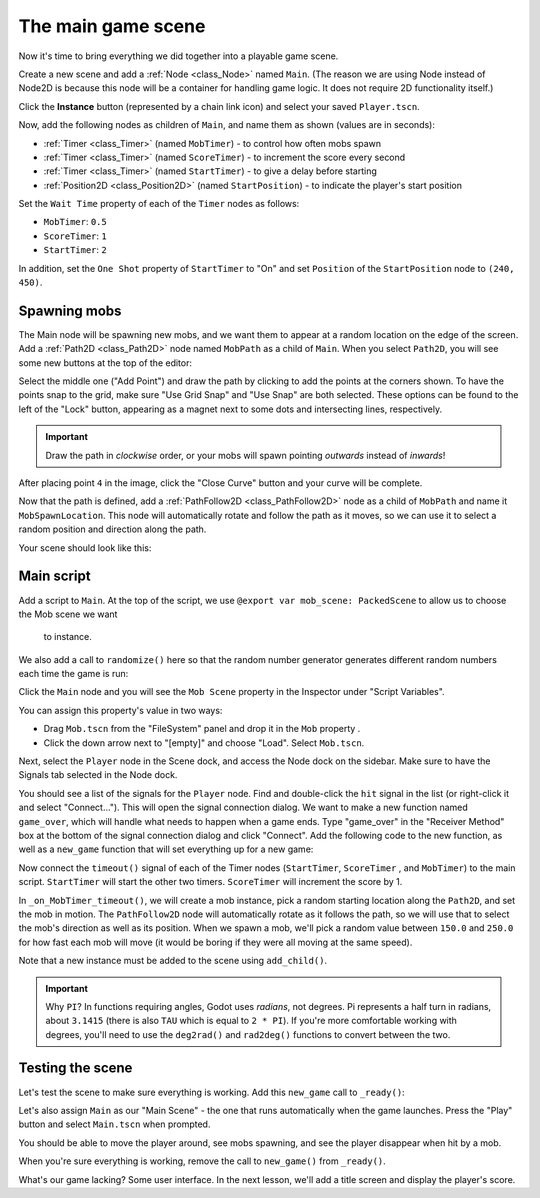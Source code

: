 .. _doc_your_first_2d_game_the_main_game_scene:

The main game scene
===================

Now it's time to bring everything we did together into a playable game scene.

Create a new scene and add a :ref:`Node <class_Node>` named ``Main``.
(The reason we are using Node instead of Node2D is because this node will
be a container for handling game logic. It does not require 2D functionality itself.)

Click the **Instance** button (represented by a chain link icon) and select your saved
``Player.tscn``.

.. image:: img/instance_scene.png

Now, add the following nodes as children of ``Main``, and name them as shown
(values are in seconds):

- :ref:`Timer <class_Timer>` (named ``MobTimer``) - to control how often mobs
  spawn
- :ref:`Timer <class_Timer>` (named ``ScoreTimer``) - to increment the score
  every second
- :ref:`Timer <class_Timer>` (named ``StartTimer``) - to give a delay before
  starting
- :ref:`Position2D <class_Position2D>` (named ``StartPosition``) - to indicate
  the player's start position

Set the ``Wait Time`` property of each of the ``Timer`` nodes as follows:

- ``MobTimer``: ``0.5``
- ``ScoreTimer``: ``1``
- ``StartTimer``: ``2``

In addition, set the ``One Shot`` property of ``StartTimer`` to "On" and set
``Position`` of the ``StartPosition`` node to ``(240, 450)``.

Spawning mobs
~~~~~~~~~~~~~

The Main node will be spawning new mobs, and we want them to appear at a random
location on the edge of the screen. Add a :ref:`Path2D <class_Path2D>` node
named ``MobPath`` as a child of ``Main``. When you select ``Path2D``, you will
see some new buttons at the top of the editor:

.. image:: img/path2d_buttons.png

Select the middle one ("Add Point") and draw the path by clicking to add the
points at the corners shown. To have the points snap to the grid, make sure "Use
Grid Snap" and "Use Snap" are both selected. These options can be found to the
left of the "Lock" button, appearing as a magnet next to some dots and
intersecting lines, respectively.

.. image:: img/grid_snap_button.png

.. important:: Draw the path in *clockwise* order, or your mobs will spawn
               pointing *outwards* instead of *inwards*!

.. image:: img/draw_path2d.gif

After placing point ``4`` in the image, click the "Close Curve" button and your
curve will be complete.

Now that the path is defined, add a :ref:`PathFollow2D <class_PathFollow2D>`
node as a child of ``MobPath`` and name it ``MobSpawnLocation``. This node will
automatically rotate and follow the path as it moves, so we can use it to select
a random position and direction along the path.

Your scene should look like this:

.. image:: img/main_scene_nodes.png

Main script
~~~~~~~~~~~

Add a script to ``Main``. At the top of the script, we use 
``@export var mob_scene: PackedScene`` to allow us to choose the Mob scene we want
 to instance.

.. tabs::
 .. code-tab:: gdscript GDScript

    extends Node

    @export var mob_scene: PackedScene
    export(PackedScene) var mob_scene
    var score

 .. code-tab:: csharp

    public class Main : Node
    {
        // Don't forget to rebuild the project so the editor knows about the new export variable.

    #pragma warning disable 649
        // We assign this in the editor, so we don't need the warning about not being assigned.
        [Export]
        public PackedScene MobScene;
    #pragma warning restore 649

        public int Score;
    }

 .. code-tab:: cpp

    // Copy `player.gdns` to `main.gdns` and replace `Player` with `Main`.
    // Attach the `main.gdns` file to the Main node.

    // Create two files `main.cpp` and `main.hpp` next to `entry.cpp` in `src`.
    // This code goes in `main.hpp`. We also define the methods we'll be using here.
    #ifndef MAIN_H
    #define MAIN_H

    #include <AudioStreamPlayer.hpp>
    #include <CanvasLayer.hpp>
    #include <Godot.hpp>
    #include <Node.hpp>
    #include <PackedScene.hpp>
    #include <PathFollow2D.hpp>
    #include <RandomNumberGenerator.hpp>
    #include <Timer.hpp>

    #include "hud.hpp"
    #include "player.hpp"

    class Main : public godot::Node {
        GODOT_CLASS(Main, godot::Node)

        int score;
        HUD *_hud;
        Player *_player;
        godot::Node2D *_start_position;
        godot::PathFollow2D *_mob_spawn_location;
        godot::Timer *_mob_timer;
        godot::Timer *_score_timer;
        godot::Timer *_start_timer;
        godot::AudioStreamPlayer *_music;
        godot::AudioStreamPlayer *_death_sound;
        godot::Ref<godot::RandomNumberGenerator> _random;

    public:
        godot::Ref<godot::PackedScene> mob_scene;

        void _init() {}
        void _ready();
        void game_over();
        void new_game();
        void _on_MobTimer_timeout();
        void _on_ScoreTimer_timeout();
        void _on_StartTimer_timeout();

        static void _register_methods();
    };

    #endif // MAIN_H

We also add a call to ``randomize()`` here so that the random number
generator generates different random numbers each time the game is run:

.. tabs::
 .. code-tab:: gdscript GDScript

    func _ready():
        randomize()

 .. code-tab:: csharp

    public override void _Ready()
    {
        GD.Randomize();
    }

 .. code-tab:: cpp

    // This code goes in `main.cpp`.
    #include "main.hpp"

    #include <SceneTree.hpp>

    #include "mob.hpp"

    void Main::_ready() {
        _hud = get_node<HUD>("HUD");
        _player = get_node<Player>("Player");
        _start_position = get_node<godot::Node2D>("StartPosition");
        _mob_spawn_location = get_node<godot::PathFollow2D>("MobPath/MobSpawnLocation");
        _mob_timer = get_node<godot::Timer>("MobTimer");
        _score_timer = get_node<godot::Timer>("ScoreTimer");
        _start_timer = get_node<godot::Timer>("StartTimer");
        // Uncomment these after adding the nodes in the "Sound effects" section of "Finishing up".
        //_music = get_node<godot::AudioStreamPlayer>("Music");
        //_death_sound = get_node<godot::AudioStreamPlayer>("DeathSound");
        _random = (godot::Ref<godot::RandomNumberGenerator>)godot::RandomNumberGenerator::_new();
        _random->randomize();
    }

Click the ``Main`` node and you will see the ``Mob Scene`` property in the Inspector
under "Script Variables".

You can assign this property's value in two ways:

- Drag ``Mob.tscn`` from the "FileSystem" panel and drop it in the ``Mob``
  property .
- Click the down arrow next to "[empty]" and choose "Load". Select ``Mob.tscn``.

Next, select the ``Player`` node in the Scene dock, and access the Node dock on
the sidebar. Make sure to have the Signals tab selected in the Node dock.

You should see a list of the signals for the ``Player`` node. Find and
double-click the ``hit`` signal in the list (or right-click it and select
"Connect..."). This will open the signal connection dialog. We want to make a
new function named ``game_over``, which will handle what needs to happen when a
game ends. Type "game_over" in the "Receiver Method" box at the bottom of the
signal connection dialog and click "Connect". Add the following code to the new
function, as well as a ``new_game`` function that will set everything up for a
new game:

.. tabs::
 .. code-tab:: gdscript GDScript

    func game_over():
        $ScoreTimer.stop()
        $MobTimer.stop()

    func new_game():
        score = 0
        $Player.start($StartPosition.position)
        $StartTimer.start()

 .. code-tab:: csharp

    public void GameOver()
    {
        GetNode<Timer>("MobTimer").Stop();
        GetNode<Timer>("ScoreTimer").Stop();
    }

    public void NewGame()
    {
        Score = 0;

        var player = GetNode<Player>("Player");
        var startPosition = GetNode<Position2D>("StartPosition");
        player.Start(startPosition.Position);

        GetNode<Timer>("StartTimer").Start();
    }

 .. code-tab:: cpp

    // This code goes in `main.cpp`.
    void Main::game_over() {
        _score_timer->stop();
        _mob_timer->stop();
    }

    void Main::new_game() {
        score = 0;
        _player->start(_start_position->get_position());
        _start_timer->start();
    }

Now connect the ``timeout()`` signal of each of the Timer nodes (``StartTimer``,
``ScoreTimer`` , and ``MobTimer``) to the main script. ``StartTimer`` will start
the other two timers. ``ScoreTimer`` will increment the score by 1.

.. tabs::
 .. code-tab:: gdscript GDScript

    func _on_ScoreTimer_timeout():
        score += 1

    func _on_StartTimer_timeout():
        $MobTimer.start()
        $ScoreTimer.start()

 .. code-tab:: csharp

    public void OnScoreTimerTimeout()
    {
        Score++;
    }

    public void OnStartTimerTimeout()
    {
        GetNode<Timer>("MobTimer").Start();
        GetNode<Timer>("ScoreTimer").Start();
    }

 .. code-tab:: cpp

    // This code goes in `main.cpp`.
    void Main::_on_ScoreTimer_timeout() {
        score += 1;
    }

    void Main::_on_StartTimer_timeout() {
        _mob_timer->start();
        _score_timer->start();
    }

    // Also add this to register all methods and the mob scene property.
    void Main::_register_methods() {
        godot::register_method("_ready", &Main::_ready);
        godot::register_method("game_over", &Main::game_over);
        godot::register_method("new_game", &Main::new_game);
        godot::register_method("_on_MobTimer_timeout", &Main::_on_MobTimer_timeout);
        godot::register_method("_on_ScoreTimer_timeout", &Main::_on_ScoreTimer_timeout);
        godot::register_method("_on_StartTimer_timeout", &Main::_on_StartTimer_timeout);
        godot::register_property("mob_scene", &Main::mob_scene, (godot::Ref<godot::PackedScene>)nullptr);
    }

In ``_on_MobTimer_timeout()``, we will create a mob instance, pick a random
starting location along the ``Path2D``, and set the mob in motion. The
``PathFollow2D`` node will automatically rotate as it follows the path, so we
will use that to select the mob's direction as well as its position.
When we spawn a mob, we'll pick a random value between ``150.0`` and
``250.0`` for how fast each mob will move (it would be boring if they were
all moving at the same speed).

Note that a new instance must be added to the scene using ``add_child()``.

.. tabs::
 .. code-tab:: gdscript GDScript

    func _on_MobTimer_timeout():
        # Choose a random location on Path2D.
        var mob_spawn_location = get_node("MobPath/MobSpawnLocation");
        mob_spawn_location.offset = randi()

        # Create a Mob instance and add it to the scene.
        var mob = mob_scene.instantiate()
        add_child(mob)

        # Set the mob's direction perpendicular to the path direction.
        var direction = mob_spawn_location.rotation + PI / 2

        # Set the mob's position to a random location.
        mob.position = mob_spawn_location.position

        # Add some randomness to the direction.
        direction += randf_range(-PI / 4, PI / 4)
        mob.rotation = direction

        # Choose the velocity.
        var velocity = Vector2(randi_range(150, 250), 0.0)
        mob.linear_velocity = velocity.rotated(direction)

 .. code-tab:: csharp

    public void OnMobTimerTimeout()
    {
        // Note: Normally it is best to use explicit types rather than the `var`
        // keyword. However, var is acceptable to use here because the types are
        // obviously PathFollow2D and Mob, since they appear later on the line.

        // Choose a random location on Path2D.
        var mobSpawnLocation = GetNode<PathFollow2D>("MobPath/MobSpawnLocation");
        mobSpawnLocation.Offset = GD.Randi();

        // Create a Mob instance and add it to the scene.
        var mob = (Mob)MobScene.Instance();
        AddChild(mob);

        // Set the mob's direction perpendicular to the path direction.
        float direction = mobSpawnLocation.Rotation + Mathf.Pi / 2;

        // Set the mob's position to a random location.
        mob.Position = mobSpawnLocation.Position;

        // Add some randomness to the direction.
        direction += (float)GD.RandRange(-Mathf.Pi / 4, Mathf.Pi / 4);
        mob.Rotation = direction;

        // Choose the velocity.
        var velocity = new Vector2((float)GD.RandRange(150.0, 250.0), 0);
        mob.LinearVelocity = velocity.Rotated(direction);
    }

 .. code-tab:: cpp

    // This code goes in `main.cpp`.
    void Main::_on_MobTimer_timeout() {
        // Choose a random location on Path2D.
        _mob_spawn_location->set_offset((real_t)_random->randi());

        // Create a Mob instance and add it to the scene.
        godot::Node *mob = mob_scene->instance();
        add_child(mob);

        // Set the mob's direction perpendicular to the path direction.
        real_t direction = _mob_spawn_location->get_rotation() + (real_t)Math_PI / 2;

        // Set the mob's position to a random location.
        mob->set("position", _mob_spawn_location->get_position());

        // Add some randomness to the direction.
        direction += _random->randf_range((real_t)-Math_PI / 4, (real_t)Math_PI / 4);
        mob->set("rotation", direction);

        // Choose the velocity for the mob.
        godot::Vector2 velocity = godot::Vector2(_random->randf_range(150.0, 250.0), 0.0);
        mob->set("linear_velocity", velocity.rotated(direction));
    }

.. important:: Why ``PI``? In functions requiring angles, Godot uses *radians*,
               not degrees. Pi represents a half turn in radians, about
               ``3.1415`` (there is also ``TAU`` which is equal to ``2 * PI``).
               If you're more comfortable working with degrees, you'll need to
               use the ``deg2rad()`` and ``rad2deg()`` functions to convert
               between the two.

Testing the scene
~~~~~~~~~~~~~~~~~

Let's test the scene to make sure everything is working. Add this ``new_game``
call to ``_ready()``:

.. tabs::
 .. code-tab:: gdscript GDScript

    func _ready():
        randomize()
        new_game()

 .. code-tab:: csharp

    public override void _Ready()
    {
        NewGame();
    }

 .. code-tab:: cpp

    // This code goes in `main.cpp`.
    void Main::_ready() {
        new_game();
    }

Let's also assign ``Main`` as our "Main Scene" - the one that runs automatically
when the game launches. Press the "Play" button and select ``Main.tscn`` when
prompted.

You should be able to move the player around, see mobs spawning, and see the
player disappear when hit by a mob.

When you're sure everything is working, remove the call to ``new_game()`` from
``_ready()``.

What's our game lacking? Some user interface. In the next lesson, we'll add a
title screen and display the player's score.
